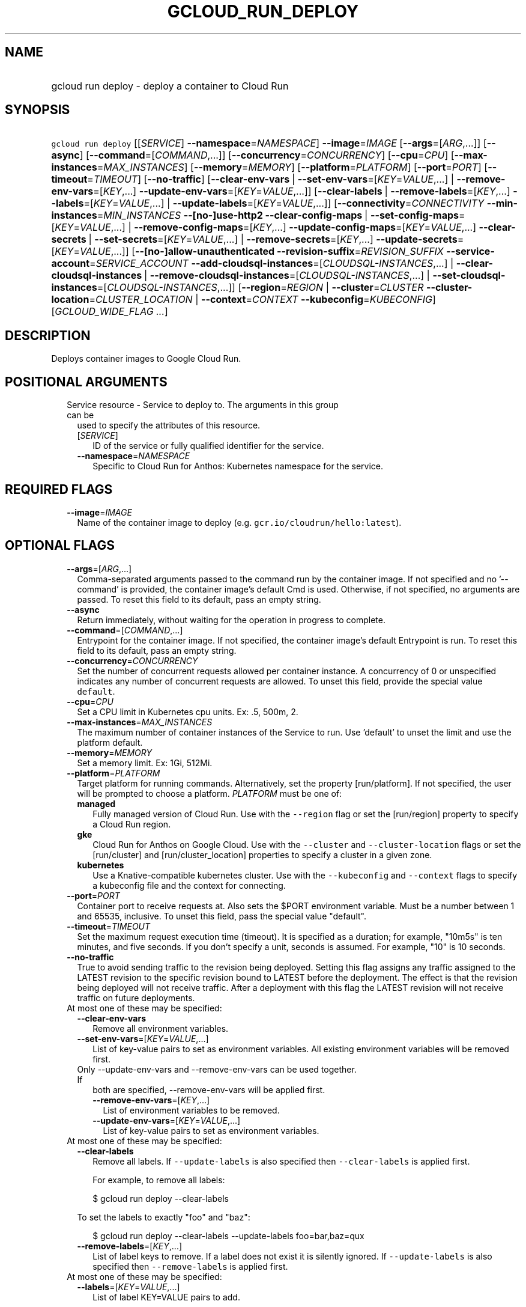 
.TH "GCLOUD_RUN_DEPLOY" 1



.SH "NAME"
.HP
gcloud run deploy \- deploy a container to Cloud Run



.SH "SYNOPSIS"
.HP
\f5gcloud run deploy\fR [[\fISERVICE\fR]\ \fB\-\-namespace\fR=\fINAMESPACE\fR] \fB\-\-image\fR=\fIIMAGE\fR [\fB\-\-args\fR=[\fIARG\fR,...]] [\fB\-\-async\fR] [\fB\-\-command\fR=[\fICOMMAND\fR,...]] [\fB\-\-concurrency\fR=\fICONCURRENCY\fR] [\fB\-\-cpu\fR=\fICPU\fR] [\fB\-\-max\-instances\fR=\fIMAX_INSTANCES\fR] [\fB\-\-memory\fR=\fIMEMORY\fR] [\fB\-\-platform\fR=\fIPLATFORM\fR] [\fB\-\-port\fR=\fIPORT\fR] [\fB\-\-timeout\fR=\fITIMEOUT\fR] [\fB\-\-no\-traffic\fR] [\fB\-\-clear\-env\-vars\fR\ |\ \fB\-\-set\-env\-vars\fR=[\fIKEY\fR=\fIVALUE\fR,...]\ |\ \fB\-\-remove\-env\-vars\fR=[\fIKEY\fR,...]\ \fB\-\-update\-env\-vars\fR=[\fIKEY\fR=\fIVALUE\fR,...]] [\fB\-\-clear\-labels\fR\ |\ \fB\-\-remove\-labels\fR=[\fIKEY\fR,...]\ \fB\-\-labels\fR=[\fIKEY\fR=\fIVALUE\fR,...]\ |\ \fB\-\-update\-labels\fR=[\fIKEY\fR=\fIVALUE\fR,...]] [\fB\-\-connectivity\fR=\fICONNECTIVITY\fR\ \fB\-\-min\-instances\fR=\fIMIN_INSTANCES\fR\ \fB\-\-[no\-]use\-http2\fR\ \fB\-\-clear\-config\-maps\fR\ |\ \fB\-\-set\-config\-maps\fR=[\fIKEY\fR=\fIVALUE\fR,...]\ |\ \fB\-\-remove\-config\-maps\fR=[\fIKEY\fR,...]\ \fB\-\-update\-config\-maps\fR=[\fIKEY\fR=\fIVALUE\fR,...]\ \fB\-\-clear\-secrets\fR\ |\ \fB\-\-set\-secrets\fR=[\fIKEY\fR=\fIVALUE\fR,...]\ |\ \fB\-\-remove\-secrets\fR=[\fIKEY\fR,...]\ \fB\-\-update\-secrets\fR=[\fIKEY\fR=\fIVALUE\fR,...]] [\fB\-\-[no\-]allow\-unauthenticated\fR\ \fB\-\-revision\-suffix\fR=\fIREVISION_SUFFIX\fR\ \fB\-\-service\-account\fR=\fISERVICE_ACCOUNT\fR\ \fB\-\-add\-cloudsql\-instances\fR=[\fICLOUDSQL\-INSTANCES\fR,...]\ |\ \fB\-\-clear\-cloudsql\-instances\fR\ |\ \fB\-\-remove\-cloudsql\-instances\fR=[\fICLOUDSQL\-INSTANCES\fR,...]\ |\ \fB\-\-set\-cloudsql\-instances\fR=[\fICLOUDSQL\-INSTANCES\fR,...]] [\fB\-\-region\fR=\fIREGION\fR\ |\ \fB\-\-cluster\fR=\fICLUSTER\fR\ \fB\-\-cluster\-location\fR=\fICLUSTER_LOCATION\fR\ |\ \fB\-\-context\fR=\fICONTEXT\fR\ \fB\-\-kubeconfig\fR=\fIKUBECONFIG\fR] [\fIGCLOUD_WIDE_FLAG\ ...\fR]



.SH "DESCRIPTION"

Deploys container images to Google Cloud Run.



.SH "POSITIONAL ARGUMENTS"

.RS 2m
.TP 2m

Service resource \- Service to deploy to. The arguments in this group can be
used to specify the attributes of this resource.

.RS 2m
.TP 2m
[\fISERVICE\fR]
ID of the service or fully qualified identifier for the service.

.TP 2m
\fB\-\-namespace\fR=\fINAMESPACE\fR
Specific to Cloud Run for Anthos: Kubernetes namespace for the service.


.RE
.RE
.sp

.SH "REQUIRED FLAGS"

.RS 2m
.TP 2m
\fB\-\-image\fR=\fIIMAGE\fR
Name of the container image to deploy (e.g. \f5gcr.io/cloudrun/hello:latest\fR).


.RE
.sp

.SH "OPTIONAL FLAGS"

.RS 2m
.TP 2m
\fB\-\-args\fR=[\fIARG\fR,...]
Comma\-separated arguments passed to the command run by the container image. If
not specified and no '\-\-command' is provided, the container image's default
Cmd is used. Otherwise, if not specified, no arguments are passed. To reset this
field to its default, pass an empty string.

.TP 2m
\fB\-\-async\fR
Return immediately, without waiting for the operation in progress to complete.

.TP 2m
\fB\-\-command\fR=[\fICOMMAND\fR,...]
Entrypoint for the container image. If not specified, the container image's
default Entrypoint is run. To reset this field to its default, pass an empty
string.

.TP 2m
\fB\-\-concurrency\fR=\fICONCURRENCY\fR
Set the number of concurrent requests allowed per container instance. A
concurrency of 0 or unspecified indicates any number of concurrent requests are
allowed. To unset this field, provide the special value \f5default\fR.

.TP 2m
\fB\-\-cpu\fR=\fICPU\fR
Set a CPU limit in Kubernetes cpu units. Ex: .5, 500m, 2.

.TP 2m
\fB\-\-max\-instances\fR=\fIMAX_INSTANCES\fR
The maximum number of container instances of the Service to run. Use 'default'
to unset the limit and use the platform default.

.TP 2m
\fB\-\-memory\fR=\fIMEMORY\fR
Set a memory limit. Ex: 1Gi, 512Mi.

.TP 2m
\fB\-\-platform\fR=\fIPLATFORM\fR
Target platform for running commands. Alternatively, set the property
[run/platform]. If not specified, the user will be prompted to choose a
platform. \fIPLATFORM\fR must be one of:

.RS 2m
.TP 2m
\fBmanaged\fR
Fully managed version of Cloud Run. Use with the \f5\-\-region\fR flag or set
the [run/region] property to specify a Cloud Run region.
.TP 2m
\fBgke\fR
Cloud Run for Anthos on Google Cloud. Use with the \f5\-\-cluster\fR and
\f5\-\-cluster\-location\fR flags or set the [run/cluster] and
[run/cluster_location] properties to specify a cluster in a given zone.
.TP 2m
\fBkubernetes\fR
Use a Knative\-compatible kubernetes cluster. Use with the \f5\-\-kubeconfig\fR
and \f5\-\-context\fR flags to specify a kubeconfig file and the context for
connecting.
.RE
.sp


.TP 2m
\fB\-\-port\fR=\fIPORT\fR
Container port to receive requests at. Also sets the $PORT environment variable.
Must be a number between 1 and 65535, inclusive. To unset this field, pass the
special value "default".

.TP 2m
\fB\-\-timeout\fR=\fITIMEOUT\fR
Set the maximum request execution time (timeout). It is specified as a duration;
for example, "10m5s" is ten minutes, and five seconds. If you don't specify a
unit, seconds is assumed. For example, "10" is 10 seconds.

.TP 2m
\fB\-\-no\-traffic\fR
True to avoid sending traffic to the revision being deployed. Setting this flag
assigns any traffic assigned to the LATEST revision to the specific revision
bound to LATEST before the deployment. The effect is that the revision being
deployed will not receive traffic. After a deployment with this flag the LATEST
revision will not receive traffic on future deployments.

.TP 2m

At most one of these may be specified:

.RS 2m
.TP 2m
\fB\-\-clear\-env\-vars\fR
Remove all environment variables.

.TP 2m
\fB\-\-set\-env\-vars\fR=[\fIKEY\fR=\fIVALUE\fR,...]
List of key\-value pairs to set as environment variables. All existing
environment variables will be removed first.

.TP 2m

Only \-\-update\-env\-vars and \-\-remove\-env\-vars can be used together. If
both are specified, \-\-remove\-env\-vars will be applied first.

.RS 2m
.TP 2m
\fB\-\-remove\-env\-vars\fR=[\fIKEY\fR,...]
List of environment variables to be removed.

.TP 2m
\fB\-\-update\-env\-vars\fR=[\fIKEY\fR=\fIVALUE\fR,...]
List of key\-value pairs to set as environment variables.

.RE
.RE
.sp
.TP 2m

At most one of these may be specified:

.RS 2m
.TP 2m
\fB\-\-clear\-labels\fR
Remove all labels. If \f5\-\-update\-labels\fR is also specified then
\f5\-\-clear\-labels\fR is applied first.

For example, to remove all labels:

.RS 2m
$ gcloud run deploy \-\-clear\-labels
.RE

To set the labels to exactly "foo" and "baz":

.RS 2m
$ gcloud run deploy \-\-clear\-labels \-\-update\-labels foo=bar,baz=qux
.RE

.TP 2m
\fB\-\-remove\-labels\fR=[\fIKEY\fR,...]
List of label keys to remove. If a label does not exist it is silently ignored.
If \f5\-\-update\-labels\fR is also specified then \f5\-\-remove\-labels\fR is
applied first.

.RE
.sp
.TP 2m

At most one of these may be specified:

.RS 2m
.TP 2m
\fB\-\-labels\fR=[\fIKEY\fR=\fIVALUE\fR,...]
List of label KEY=VALUE pairs to add.

An alias to \-\-update\-labels.

.TP 2m
\fB\-\-update\-labels\fR=[\fIKEY\fR=\fIVALUE\fR,...]
List of label KEY=VALUE pairs to update. If a label exists its value is
modified, otherwise a new label is created.

.RE
.sp
.TP 2m

Only applicable if connecting to Cloud Run for Anthos deployed on Google Cloud
or Cloud Run for Anthos deployed on VMware. Specify \f5\-\-platform=gke\fR or
\f5\-\-platform=kubernetes\fR to use:

.RS 2m
.TP 2m
\fB\-\-connectivity\fR=\fICONNECTIVITY\fR
Defaults to 'external'. If 'external', the service can be invoked through the
internet, in addition to through the cluster network. \fICONNECTIVITY\fR must be
one of:

.RS 2m
.TP 2m
\fBexternal\fR
Visible from outside the cluster.
.TP 2m
\fBinternal\fR
Visible only within the cluster.
.RE
.sp


.TP 2m
\fB\-\-min\-instances\fR=\fIMIN_INSTANCES\fR
The minimum number of container instances of the Service to run or 'default' to
remove any minimum.

.TP 2m
\fB\-\-[no\-]use\-http2\fR
Whether to use HTTP/2 for connections to the service. Use \fB\-\-use\-http2\fR
to enable and \fB\-\-no\-use\-http2\fR to disable.

.TP 2m

Specify config map to mount or provide as environment variables. Keys starting
with a forward slash '/' are mount paths. All other keys correspond to
environment variables. The values associated with each of these should be in the
form CONFIG_MAP_NAME:KEY_IN_CONFIG_MAP; you may omit the key within the config
map to specify a mount of all keys within the config map. For example:
\'\-\-update\-config\-maps=/my/path=myconfig,ENV=otherconfig:key.json' will
create a volume with config map 'myconfig' and mount that volume at '/my/path'.
Because no config map key was specified, all keys in 'myconfig' will be
included. An environment variable named ENV will also be created whose value is
the value of 'key.json' in 'otherconfig'. At most one of these may be specified:

.RS 2m
.TP 2m
\fB\-\-clear\-config\-maps\fR
Remove all config\-maps.

.TP 2m
\fB\-\-set\-config\-maps\fR=[\fIKEY\fR=\fIVALUE\fR,...]
List of key\-value pairs to set as config\-maps. All existing config\-maps will
be removed first.

.TP 2m

Only \-\-update\-config\-maps and \-\-remove\-config\-maps can be used together.
If both are specified, \-\-remove\-config\-maps will be applied first.

.RS 2m
.TP 2m
\fB\-\-remove\-config\-maps\fR=[\fIKEY\fR,...]
List of config\-maps to be removed.

.TP 2m
\fB\-\-update\-config\-maps\fR=[\fIKEY\fR=\fIVALUE\fR,...]
List of key\-value pairs to set as config\-maps.

.RE
.RE
.sp
.TP 2m

Specify secrets to mount or provide as environment variables. Keys starting with
a forward slash '/' are mount paths. All other keys correspond to environment
variables. The values associated with each of these should be in the form
SECRET_NAME:KEY_IN_SECRET; you may omit the key within the secret to specify a
mount of all keys within the secret. For example:
\'\-\-update\-secrets=/my/path=mysecret,ENV=othersecret:key.json' will create a
volume with secret 'mysecret' and mount that volume at '/my/path'. Because no
secret key was specified, all keys in 'mysecret' will be included. An
environment variable named ENV will also be created whose value is the value of
\'key.json' in 'othersecret'. At most one of these may be specified:

.RS 2m
.TP 2m
\fB\-\-clear\-secrets\fR
Remove all secrets.

.TP 2m
\fB\-\-set\-secrets\fR=[\fIKEY\fR=\fIVALUE\fR,...]
List of key\-value pairs to set as secrets. All existing secrets will be removed
first.

.TP 2m

Only \-\-update\-secrets and \-\-remove\-secrets can be used together. If both
are specified, \-\-remove\-secrets will be applied first.

.RS 2m
.TP 2m
\fB\-\-remove\-secrets\fR=[\fIKEY\fR,...]
List of secrets to be removed.

.TP 2m
\fB\-\-update\-secrets\fR=[\fIKEY\fR=\fIVALUE\fR,...]
List of key\-value pairs to set as secrets.

.RE
.RE
.RE
.sp
.TP 2m

Only applicable if connecting to Cloud Run (fully managed). Specify
\f5\-\-platform=managed\fR to use:

.RS 2m
.TP 2m
\fB\-\-[no\-]allow\-unauthenticated\fR
Whether to enable allowing unauthenticated access to the service. This may take
a few moments to take effect. Use \fB\-\-allow\-unauthenticated\fR to enable and
\fB\-\-no\-allow\-unauthenticated\fR to disable.

.TP 2m
\fB\-\-revision\-suffix\fR=\fIREVISION_SUFFIX\fR
Specify the suffix of the revision name. Revision names always start with the
service name automatically. For example, specifying [\-\-revision\-suffix=v1]
for a service named 'helloworld', would lead to a revision named
\'helloworld\-v1'.

.TP 2m
\fB\-\-service\-account\fR=\fISERVICE_ACCOUNT\fR
Email address of the IAM service account associated with the revision of the
service. The service account represents the identity of the running revision,
and determines what permissions the revision has. If not provided, the revision
will use the project's default service account.

.TP 2m

These flags modify the Cloud SQL instances this Service connects to. You can
specify a name of a Cloud SQL instance if it's in the same project and region as
your Cloud Run service; otherwise specify <project>:<region>:<instance> for the
instance. At most one of these may be specified:

.RS 2m
.TP 2m
\fB\-\-add\-cloudsql\-instances\fR=[\fICLOUDSQL\-INSTANCES\fR,...]
Append the given values to the current Cloud SQL instances.

.TP 2m
\fB\-\-clear\-cloudsql\-instances\fR
Empty the current Cloud SQL instances.

.TP 2m
\fB\-\-remove\-cloudsql\-instances\fR=[\fICLOUDSQL\-INSTANCES\fR,...]
Remove the given values from the current Cloud SQL instances.

.TP 2m
\fB\-\-set\-cloudsql\-instances\fR=[\fICLOUDSQL\-INSTANCES\fR,...]
Completely replace the current Cloud SQL instances with the given values.

.RE
.RE
.sp
.TP 2m

Arguments to locate resources, depending on the platform used. At most one of
these may be specified:

.RS 2m
.TP 2m

Only applicable if connecting to Cloud Run (fully managed). Specify
\f5\-\-platform=managed\fR to use:

.RS 2m
.TP 2m
\fB\-\-region\fR=\fIREGION\fR
Region in which the resource can be found. Alternatively, set the property
[run/region].

.RE
.sp
.TP 2m

Only applicable if connecting to Cloud Run for Anthos deployed on Google Cloud.
Specify \f5\-\-platform=gke\fR to use:

.RS 2m
.TP 2m

Cluster resource \- Kubernetes Engine cluster to connect to. The arguments in
this group can be used to specify the attributes of this resource. (NOTE) Some
attributes are not given arguments in this group but can be set in other ways.
To set the [project] attribute: provide the argument [\-\-cluster] on the
command line with a fully specified name; set the property [run/cluster] with a
fully specified name; specify the cluster from a list of available clusters with
a fully specified name; provide the argument [\-\-project] on the command line;
set the property [core/project].

.RS 2m
.TP 2m
\fB\-\-cluster\fR=\fICLUSTER\fR
ID of the cluster or fully qualified identifier for the cluster.

.TP 2m
\fB\-\-cluster\-location\fR=\fICLUSTER_LOCATION\fR
Zone in which the cluster is located. Alternatively, set the property
[run/cluster_location].

.RE
.RE
.sp
.TP 2m

Only applicable if connecting to Cloud Run for Anthos deployed on VMware.
Specify \f5\-\-platform=kubernetes\fR to use:

.RS 2m
.TP 2m
\fB\-\-context\fR=\fICONTEXT\fR
The name of the context in your kubectl config file to use for connecting.

.TP 2m
\fB\-\-kubeconfig\fR=\fIKUBECONFIG\fR
The absolute path to your kubectl config file. If not specified, the colon\- or
semicolon\-delimited list of paths specified by $KUBECONFIG will be used. If
$KUBECONFIG is unset, this defaults to \f5~/.kube/config\fR.


.RE
.RE
.RE
.sp

.SH "GCLOUD WIDE FLAGS"

These flags are available to all commands: \-\-account, \-\-billing\-project,
\-\-configuration, \-\-flags\-file, \-\-flatten, \-\-format, \-\-help,
\-\-impersonate\-service\-account, \-\-log\-http, \-\-project, \-\-quiet,
\-\-trace\-token, \-\-user\-output\-enabled, \-\-verbosity.

Run \fB$ gcloud help\fR for details.



.SH "EXAMPLES"

To deploy a container to the service \f5my\-backend\fR on Cloud Run:

.RS 2m
$ gcloud run deploy my\-backend \-\-image=gcr.io/my/image
.RE

You may also omit the service name. Then a prompt will be displayed with a
suggested default value:

.RS 2m
$ gcloud run deploy \-\-image=gcr.io/my/image
.RE

To deploy to Cloud Run on Kubernetes Engine, you need to specify a cluster:

.RS 2m
$ gcloud run deploy \-\-image=gcr.io/my/image \-\-cluster=my\-cluster
.RE



.SH "NOTES"

These variants are also available:

.RS 2m
$ gcloud alpha run deploy
$ gcloud beta run deploy
.RE

